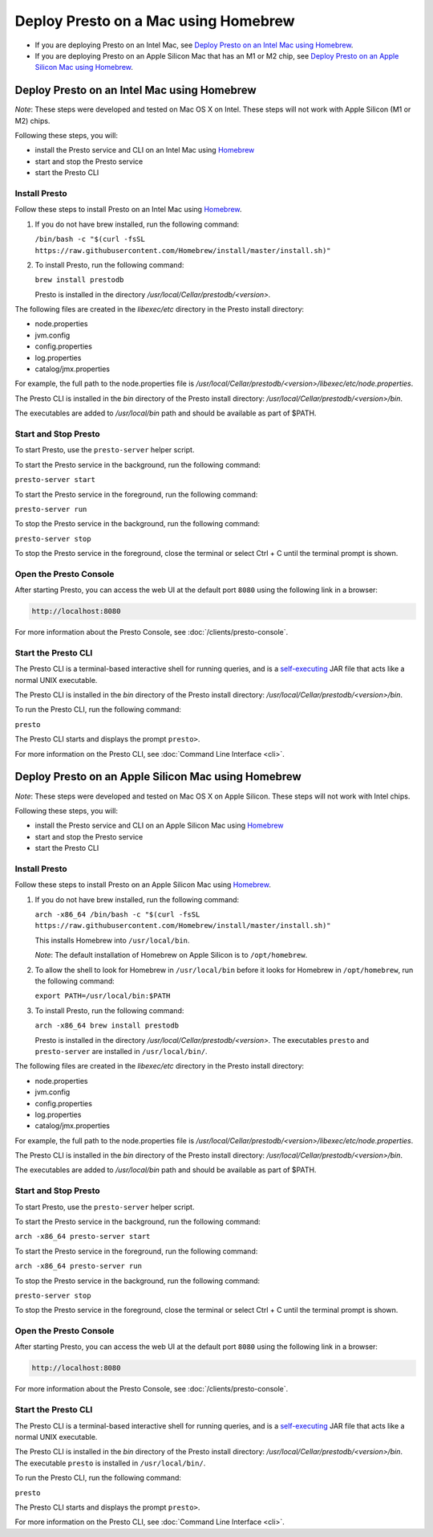 ============================================
Deploy Presto on a Mac using Homebrew
============================================

- If you are deploying Presto on an Intel Mac, see `Deploy Presto on an Intel Mac using Homebrew`_.

- If you are deploying Presto on an Apple Silicon Mac that has an M1 or M2 chip, see `Deploy Presto on an Apple Silicon Mac using Homebrew`_. 

Deploy Presto on an Intel Mac using Homebrew
--------------------------------------------
*Note*: These steps were developed and tested on Mac OS X on Intel. These steps will not work with Apple Silicon (M1 or M2) chips.

Following these steps, you will:

- install the Presto service and CLI on an Intel Mac using `Homebrew <https://formulae.brew.sh/formula/prestodb#default>`_
- start and stop the Presto service
- start the Presto CLI

Install Presto
^^^^^^^^^^^^^^

Follow these steps to install Presto on an Intel Mac using `Homebrew <https://formulae.brew.sh/formula/prestodb#default>`_. 

1. If you do not have brew installed, run the following command:

   ``/bin/bash -c "$(curl -fsSL https://raw.githubusercontent.com/Homebrew/install/master/install.sh)"``

2. To install Presto, run the following command:

   ``brew install prestodb``

   Presto is installed in the directory */usr/local/Cellar/prestodb/<version>.* 

The following files are created in the *libexec/etc* directory in the Presto install directory:

- node.properties
- jvm.config
- config.properties
- log.properties
- catalog/jmx.properties

For example, the full path to the node.properties file is */usr/local/Cellar/prestodb/<version>/libexec/etc/node.properties*. 

The Presto CLI is installed in the *bin* directory of the Presto install directory: */usr/local/Cellar/prestodb/<version>/bin*.

The executables are added to */usr/local/bin* path and should be available as part of $PATH.

Start and Stop Presto
^^^^^^^^^^^^^^^^^^^^^

To start Presto, use the ``presto-server`` helper script. 

To start the Presto service in the background, run the following command: 

``presto-server start``

To start the Presto service in the foreground, run the following command:

``presto-server run``

To stop the Presto service in the background, run the following command:

``presto-server stop``

To stop the Presto service in the foreground, close the terminal or select Ctrl + C until the terminal prompt is shown. 

Open the Presto Console
^^^^^^^^^^^^^^^^^^^^^^^

After starting Presto, you can access the web UI at the default port ``8080`` using the following link in a browser:

.. code-block:: none

    http://localhost:8080

.. figure:: ../images/presto_console.png
   :align: center

For more information about the Presto Console, see :doc:`/clients/presto-console`.

Start the Presto CLI
^^^^^^^^^^^^^^^^^^^^

The Presto CLI is a terminal-based interactive shell for running queries, and is a
`self-executing <http://skife.org/java/unix/2011/06/20/really_executable_jars.html>`_
JAR file that acts like a normal UNIX executable.

The Presto CLI is installed in the *bin* directory of the Presto install directory: */usr/local/Cellar/prestodb/<version>/bin*.

To run the Presto CLI, run the following command:

``presto``

The Presto CLI starts and displays the prompt ``presto>``. 

For more information on the Presto CLI, see :doc:`Command Line Interface <cli>`.

Deploy Presto on an Apple Silicon Mac using Homebrew 
----------------------------------------------------
*Note*: These steps were developed and tested on Mac OS X on Apple Silicon. These steps will not work with Intel chips.

Following these steps, you will:

- install the Presto service and CLI on an Apple Silicon Mac using `Homebrew <https://formulae.brew.sh/formula/prestodb#default>`_
- start and stop the Presto service
- start the Presto CLI

Install Presto
^^^^^^^^^^^^^^

Follow these steps to install Presto on an Apple Silicon Mac using `Homebrew <https://formulae.brew.sh/formula/prestodb#default>`_. 

1. If you do not have brew installed, run the following command:

   ``arch -x86_64 /bin/bash -c "$(curl -fsSL https://raw.githubusercontent.com/Homebrew/install/master/install.sh)"``

   This installs Homebrew into ``/usr/local/bin``. 
   
   *Note*: The default installation of Homebrew on Apple Silicon is to ``/opt/homebrew``.

2. To allow the shell to look for Homebrew in ``/usr/local/bin`` before it looks for Homebrew in ``/opt/homebrew``, run the following command:

   ``export PATH=/usr/local/bin:$PATH``

3. To install Presto, run the following command:

   ``arch -x86_64 brew install prestodb``

   Presto is installed in the directory */usr/local/Cellar/prestodb/<version>.* The executables ``presto`` 
   and ``presto-server`` are installed in ``/usr/local/bin/``.

The following files are created in the *libexec/etc* directory in the Presto install directory:

- node.properties
- jvm.config
- config.properties
- log.properties
- catalog/jmx.properties

For example, the full path to the node.properties file is */usr/local/Cellar/prestodb/<version>/libexec/etc/node.properties*. 

The Presto CLI is installed in the *bin* directory of the Presto install directory: */usr/local/Cellar/prestodb/<version>/bin*.

The executables are added to */usr/local/bin* path and should be available as part of $PATH.

Start and Stop Presto
^^^^^^^^^^^^^^^^^^^^^

To start Presto, use the ``presto-server`` helper script. 

To start the Presto service in the background, run the following command: 

``arch -x86_64 presto-server start``

To start the Presto service in the foreground, run the following command:

``arch -x86_64 presto-server run``

To stop the Presto service in the background, run the following command:

``presto-server stop``

To stop the Presto service in the foreground, close the terminal or select Ctrl + C until the terminal prompt is shown. 

Open the Presto Console
^^^^^^^^^^^^^^^^^^^^^^^

After starting Presto, you can access the web UI at the default port ``8080`` using the following link in a browser:

.. code-block:: none

    http://localhost:8080

.. figure:: ../images/presto_console.png
   :align: center

For more information about the Presto Console, see :doc:`/clients/presto-console`.

Start the Presto CLI
^^^^^^^^^^^^^^^^^^^^

The Presto CLI is a terminal-based interactive shell for running queries, and is a
`self-executing <http://skife.org/java/unix/2011/06/20/really_executable_jars.html>`_
JAR file that acts like a normal UNIX executable.

The Presto CLI is installed in the *bin* directory of the Presto install directory: */usr/local/Cellar/prestodb/<version>/bin*.
The executable ``presto`` is installed in ``/usr/local/bin/``.

To run the Presto CLI, run the following command:

``presto``

The Presto CLI starts and displays the prompt ``presto>``. 

For more information on the Presto CLI, see :doc:`Command Line Interface <cli>`.